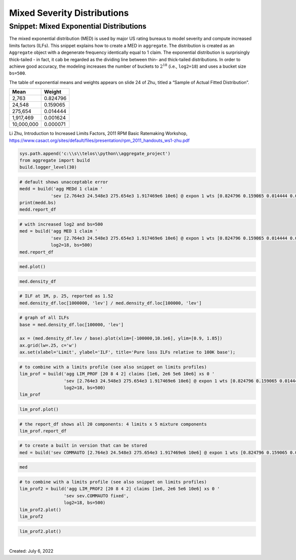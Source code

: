 .. _2_x_mixtures: 

Mixed Severity Distributions
===============================

Snippet: Mixed Exponential Distributions
----------------------------------------

The mixed exponential distribution (MED) is used by major US rating
bureaus to model severity and compute increased limits factors (ILFs).
This snippet explains how to create a MED in ``aggregate``. The
distribution is created as an ``Aggregate`` object with a degenerate
frequency identically equal to 1 claim. The exponential distribution is
surprisingly thick-tailed - in fact, it cab be regarded as the dividing
line between thin- and thick-tailed distributions. In order to achieve
good accuracy, the modeling increases the number of buckets to
:math:`2^{18}` (i.e., ``log2=18``) and uses a bucket size ``bs=500``.

The table of exponential means and weights appears on slide 24 of Zhu,
titled a “Sample of Actual Fitted Distribution”.

========== ==========
**Mean**   **Weight**
========== ==========
2,763      0.824796
24,548     0.159065
275,654    0.014444
1,917,469  0.001624
10,000,000 0.000071
========== ==========

Li Zhu, Introduction to Increased Limits Factors, 2011 RPM Basic
Ratemaking Workshop,
https://www.casact.org/sites/default/files/presentation/rpm_2011_handouts_ws1-zhu.pdf

.. code:: ipython3

    sys.path.append('c:\\s\\telos\\python\\aggregate_project')
    from aggregate import build
    build.logger_level(30)

.. code:: ipython3

    # default shows unacceptable error 
    medd = build('agg MEDd 1 claim '
                'sev [2.764e3 24.548e3 275.654e3 1.917469e6 10e6] @ expon 1 wts [0.824796 0.159065 0.014444 0.001624, 0.000071] fixed')
    print(medd.bs)
    medd.report_df

.. code:: ipython3

    # with increased log2 and bs=500
    med = build('agg MED 1 claim '
                'sev [2.764e3 24.548e3 275.654e3 1.917469e6 10e6] @ expon 1 wts [0.824796 0.159065 0.014444 0.001624, 0.000071] fixed', 
                log2=18, bs=500)
    med.report_df

.. code:: ipython3

    med.plot()

.. code:: ipython3

    med.density_df

.. code:: ipython3

    # ILF at 1M, p. 25, reported as 1.52
    med.density_df.loc[1000000, 'lev'] / med.density_df.loc[100000, 'lev']

.. code:: ipython3

    # graph of all ILFs
    base = med.density_df.loc[100000, 'lev']
    
    ax = (med.density_df.lev / base).plot(xlim=[-100000,10.1e6], ylim=[0.9, 1.85])
    ax.grid(lw=.25, c='w')
    ax.set(xlabel='Limit', ylabel='ILF', title='Pure loss ILFs relative to 100K base');

.. code:: ipython3

    # to combine with a limits profile (see also snippet on limits profiles)
    lim_prof = build('agg LIM_PROF [20 8 4 2] claims [1e6, 2e6 5e6 10e6] xs 0 '
                     'sev [2.764e3 24.548e3 275.654e3 1.917469e6 10e6] @ expon 1 wts [0.824796 0.159065 0.014444 0.001624, 0.000071] fixed', 
                     log2=18, bs=500)
    lim_prof

.. code:: ipython3

    lim_prof.plot()

.. code:: ipython3

    # the report_df shows all 20 components: 4 limits x 5 mixture components
    lim_prof.report_df

.. code:: ipython3

    # to create a built in version that can be stored
    med = build('sev COMMAUTO [2.764e3 24.548e3 275.654e3 1.917469e6 10e6] @ expon 1 wts [0.824796 0.159065 0.014444 0.001624, 0.000071]')

.. code:: ipython3

    med

.. code:: ipython3

    # to combine with a limits profile (see also snippet on limits profiles)
    lim_prof2 = build('agg LIM_PROF2 [20 8 4 2] claims [1e6, 2e6 5e6 10e6] xs 0 '
                     'sev sev.COMMAUTO fixed', 
                     log2=18, bs=500)
    lim_prof2.plot()
    lim_prof2

.. code:: ipython3

    lim_prof2.plot()

| 
| Created: July 6, 2022
